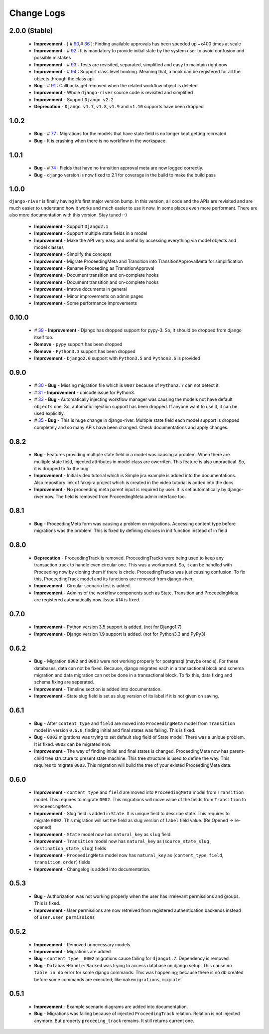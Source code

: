 .. _change_logs:

Change Logs
===========

2.0.0 (Stable)
--------------
    * **Improvement** -  [ # 90_,# 36_ ]: Finding available approvals has been speeded up ~x400 times at scale
    * **Improvement** -  # 92_ : It is mandatory to provide initial state by the system user to avoid confusion and possible mistakes
    * **Improvement** -  # 93_ : Tests are revisited, separated, simplified and easy to maintain right now
    * **Improvement** -  # 94_ : Support class level hooking. Meaning that, a hook can be registered for all the objects through the class api
    * **Bug** -  # 91_ : Callbacks get removed when the related workflow object is deleted
    * **Improvement** -  Whole ``django-river`` source code is revisited and simplified
    * **Improvement** -  Support ``Django v2.2``
    * **Deprecation** -  ``Django v1.7``, ``v1.8``, ``v1.9`` and ``v1.10`` supports have been dropped

.. _36: https://github.com/javrasya/django-river/issues/36
.. _90: https://github.com/javrasya/django-river/issues/90
.. _91: https://github.com/javrasya/django-river/issues/91
.. _92: https://github.com/javrasya/django-river/issues/92
.. _93: https://github.com/javrasya/django-river/issues/93
.. _94: https://github.com/javrasya/django-river/issues/94

1.0.2
-----
    * **Bug** - # 77_ : Migrations for the models that have state field is no longer kept getting recreated.
    * **Bug** - It is crashing when there is no workflow in the workspace.

.. _77: https://github.com/javrasya/django-river/issues/77


1.0.1
-----
    * **Bug** - # 74_ : Fields that have no transition approval meta are now logged correctly.
    * **Bug** - ``django`` version is now fixed to 2.1 for coverage in the build to make the build pass

.. _74: https://github.com/javrasya/django-river/issues/74

1.0.0
-----
``django-river`` is finally having it's first major version bump. In this version, all code and the APIs are revisited
and are much easier to understand how it works and much easier to use it now. In some places even more performant. 
There are also more documentation with this version. Stay tuned :-)

    * **Improvement** - Support ``Django2.1``
    * **Improvement** - Support multiple state fields in a model
    * **Improvement** - Make the API very easy and useful by accessing everything via model objects and model classes
    * **Improvement** - Simplify the concepts
    * **Improvement** - Migrate ProceedingMeta and Transition into TransitionApprovalMeta for simplification
    * **Improvement** - Rename Proceeding as TransitionApproval
    * **Improvement** - Document transition and on-complete hooks
    * **Improvement** - Document transition and on-complete hooks
    * **Improvement** - Imrove documents in general
    * **Improvement** - Minor improvements on admin pages
    * **Improvement** - Some performance improvements

0.10.0
------

    * # 39_ - **Improvement** -  Django has dropped support for pypy-3. So, It should be dropped from django itself too.
    * **Remove** -  ``pypy`` support has been dropped
    * **Remove** -  ``Python3.3`` support has been dropped
    * **Improvement** - ``Django2.0`` support with ``Python3.5`` and ``Python3.6`` is provided

.. _39: https://github.com/javrasya/django-river/issues/39

0.9.0
-----

    * # 30_ - **Bug** -  Missing migration file which is ``0007`` because of ``Python2.7`` can not detect it.
    * # 31_ - **Improvement** - unicode issue for Python3.
    * # 33_ - **Bug** - Automatically injecting workflow manager was causing the models not have default ``objects`` one. So, automatic injection support has been dropped. If anyone want to use it, it can be used explicitly.
    * # 35_ - **Bug** - This is huge change in django-river. Multiple state field each model support is dropped completely and so many APIs have been changed. Check documentations and apply changes.

.. _30: https://github.com/javrasya/django-river/pull/30  
.. _31: https://github.com/javrasya/django-river/pull/30
.. _33: https://github.com/javrasya/django-river/pull/33
.. _35: https://github.com/javrasya/django-river/pull/35

0.8.2
-----

    * **Bug** - Features providing multiple state field in a model was causing a problem. When there are multiple state field, injected attributes in model class are owerriten. This feature is also unpractical. So, it is dropped to fix the bug.
    * **Improvement** - Initial video tutorial which is Simple jira example is added into the documentations. Also repository link of fakejira project which is created in the video tutorial is added into the docs.
    * **Improvement** - No proceeding meta parent input is required by user. It is set automatically by django-river now. The field is removed from ProceedingMeta admin interface too.


0.8.1
-----

    * **Bug** - ProceedingMeta form was causing a problem on migrations. Accessing content type before migrations was the problem. This is fixed by defining choices in init function instead of in field

0.8.0
-----

    * **Deprecation** - ProceedingTrack is removed. ProceedingTracks were being used to keep any transaction track to handle even circular one. This was a workaround. So, it can be handled with Proceeding now by cloning them if there is circle. ProceedingTracks was just causing confusion. To fix this, ProceedingTrack model and its functions are removed from django-river.
    * **Improvement** - Circular scenario test is added.
    * **Improvement** - Admins of the workflow components such as State, Transition and ProceedingMeta are registered automatically now. Issue #14 is fixed.

0.7.0
-----

    * **Improvement** - Python version 3.5 support is added. (not for Django1.7)
    * **Improvement** - Django version 1.9 support is added. (not for Python3.3 and PyPy3) 

0.6.2
-----

    * **Bug** - Migration ``0002`` and ``0003`` were not working properly for postgresql (maybe oracle). For these databases, data can not be fixed. Because, django migrates each in a transactional block and schema migration and data migration can not be done in a transactional block. To fix this, data fixing and schema fixing are seperated.
    * **Improvement** - Timeline section is added into documentation.
    * **Improvement** - State slug field is set as slug version of its label if it is not given on saving.


0.6.1
-----

    * **Bug** - After ``content_type`` and ``field`` are moved into ``ProceedingMeta`` model from ``Transition`` model in version ``0.6.0``, finding initial and final states was failing. This is fixed.
    * **Bug** - ``0002`` migrations was trying to set default slug field of State model. There was a unique problem. It is fixed. ``0002`` can be migrated now.
    * **Improvement** - The way of finding initial and final states is changed. ProceedingMeta now has parent-child tree structure to present state machine. This tree structure is used to define the way. This requires to migrate ``0003``. This migration will build the tree of your existed ProceedingMeta data.

0.6.0
-----

    * **Improvement** - ``content_type`` and ``field`` are moved into ``ProceedingMeta`` model from ``Transition`` model. This requires to migrate ``0002``. This migrations will move value of the fields from ``Transition`` to ``ProceedingMeta``.
    * **Improvement** - Slug field is added in ``State``. It is unique field to describe state. This requires to migrate ``0002``. This migration will set the field as slug version of ``label`` field value. (Re Opened -> re-opened)
    * **Improvement** - ``State`` model now has ``natural_key`` as ``slug`` field.
    * **Improvement** - ``Transition`` model now has ``natural_key`` as (``source_state_slug`` , ``destination_state_slug``) fields
    * **Improvement** - ``ProceedingMeta`` model now has ``natural_key`` as (``content_type``, ``field``, ``transition``, ``order``) fields
    * **Improvement** - Changelog is added into documentation.
  

0.5.3
-----

    * **Bug** - Authorization was not working properly when the user has irrelevant permissions and groups. This is fixed.
    * **Improvement** - User permissions are now retreived from registered authentication backends instead of ``user.user_permissions``
  

0.5.2
-----

    * **Improvement** - Removed unnecessary models.
    * **Improvement** - Migrations are added
    * **Bug** - ``content_type__0002`` migrations cause failing for ``django1.7``. Dependency is removed
    * **Bug** - ``DatabaseHandlerBacked`` was trying to access database on django setup. This cause ``no table in db`` error for some django commands. This was happening; because there is no db created before some commands are executed; like ``makemigrations``, ``migrate``.


0.5.1
-----

    * **Improvement** - Example scenario diagrams are added into documentation.
    * **Bug** - Migrations was failing because of injected ``ProceedingTrack`` relation. Relation is not injected anymore. But property ``proceeing_track`` remains. It still returns current one.
